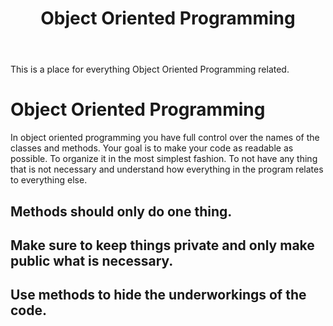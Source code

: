 :PROPERTIES:
:ID:       f2cbb87c-4665-4076-b90c-20806b81f2bf
:END:
#+title: Object Oriented Programming

This is a place for everything Object Oriented Programming related.

* Object Oriented Programming
  In object oriented programming you have full control over the names of the classes and methods.
  Your goal is to make your code as readable as possible. To organize it in the most simplest fashion. 
  To not have any thing that is not necessary and understand how everything in the program relates to
  everything else. 
** Methods should only do one thing. 
** Make sure to keep things private and only make public what is necessary.
** Use methods to hide the underworkings of the code. 

